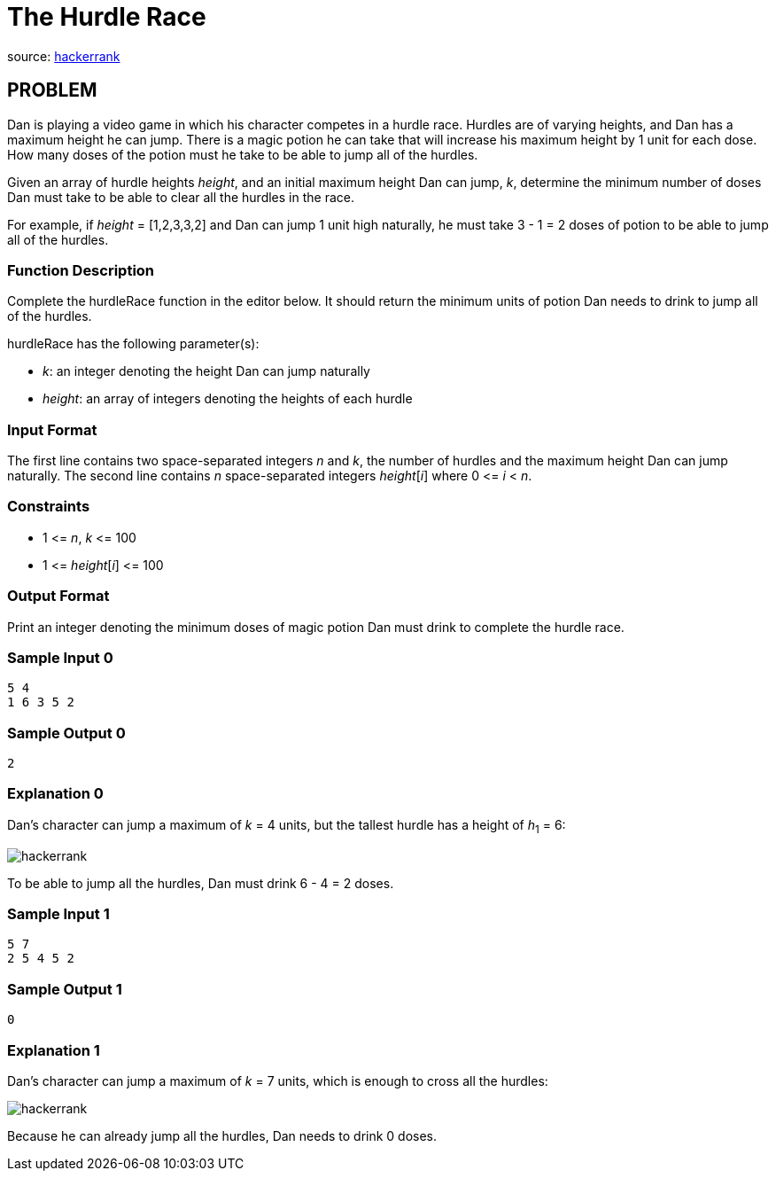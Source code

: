 = The Hurdle Race

source:
https://www.hackerrank.com/contests/microverse-coding-challenges/challenges/the-hurdle-race[hackerrank]

== PROBLEM

Dan is playing a video game in which his character competes in a hurdle
race. Hurdles are of varying heights, and Dan has a maximum height he can
jump. There is a magic potion he can take that will increase his maximum
height by 1 unit for each dose. How many doses of the potion must he take to
be able to jump all of the hurdles.

Given an array of hurdle heights _height_, and an initial maximum height Dan can
jump, _k_, determine the minimum number of doses Dan must take to be able to
clear all the hurdles in the race.

For example, if _height_ = [1,2,3,3,2] and Dan can jump 1 unit high
naturally, he must take 3 - 1 = 2 doses of potion to be able to jump all of
the hurdles.

=== Function Description

Complete the hurdleRace function in the editor below. It should return the
minimum units of potion Dan needs to drink to jump all of the hurdles.

hurdleRace has the following parameter(s):

* _k_: an integer denoting the height Dan can jump naturally
* _height_: an array of integers denoting the heights of each hurdle

=== Input Format

The first line contains two space-separated integers _n_ and _k_, the number of
hurdles and the maximum height Dan can jump naturally.
The second line contains _n_ space-separated integers _height_[_i_]
where 0 &lt;= _i_ &lt; _n_.

=== Constraints

* 1 &lt;= _n_, _k_ &lt;= 100
* 1 &lt;= _height_[_i_] &lt;= 100

=== Output Format

Print an integer denoting the minimum doses of magic potion Dan must drink
to complete the hurdle race.

=== Sample Input 0

  5 4
  1 6 3 5 2

=== Sample Output 0

  2

=== Explanation 0

Dan's character can jump a maximum of _k_ = 4 units, but the tallest hurdle has a
height of _h_~1~ = 6:

image::https://s3.amazonaws.com/hr-challenge-images/0/1485458269-d39e09fb78-hurdle.png[hackerrank]

To be able to jump all the hurdles, Dan must drink 6 - 4 = 2 doses.

=== Sample Input 1

  5 7
  2 5 4 5 2

=== Sample Output 1

  0

=== Explanation 1

Dan's character can jump a maximum of _k_ = 7 units, which is enough to cross all
the hurdles:

image::https://s3.amazonaws.com/hr-challenge-images/0/1485458562-e680371e5a-hurdle1.png[hackerrank]

Because he can already jump all the hurdles, Dan needs to drink 0 doses.
